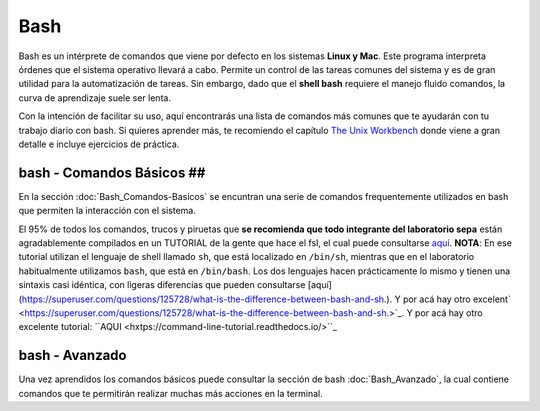 Bash
====

Bash es un intérprete de comandos que viene por defecto en los sistemas **Linux y Mac**.  Este programa interpreta órdenes que el sistema operativo llevará a cabo. Permite un control de las tareas comunes del sistema y es de gran utilidad para la automatización de tareas.  Sin embargo, dado que el **shell bash** requiere el manejo fluido comandos, la curva de aprendizaje suele ser lenta.


Con la intención de facilitar su uso, aquí encontrarás una lista de comandos más comunes que te ayudarán con tu trabajo diario con bash. Si quieres aprender más, te recomiendo el capítulo `The Unix Workbench <https://seankross.com/the-unix-workbench/command-line-basics.html>`_ donde viene a gran detalle e incluye ejercicios de práctica. 


bash - Comandos Básicos ##
-----------------------

En la sección :doc:`Bash_Comandos-Basicos` se encuntran una serie de comandos frequentemente utilizados en 
bash que permiten la interacción con el sistema.

El 95% de todos los comandos, trucos y piruetas que **se recomienda que todo integrante del laboratorio sepa** están 
agradablemente compilados en un TUTORIAL de la gente que hace el fsl, el cual puede consultarse `aquí <https://open.win.ox.ac.uk/pages/fslcourse/lectures/scripting/all.htm>`_. **NOTA**: En ese tutorial utilizan el 
lenguaje de shell llamado ``sh``, que está localizado en ``/bin/sh``, mientras que en el laboratorio habitualmente 
utilizamos ``bash``, que está en ``/bin/bash``. Los dos lenguajes hacen prácticamente lo mismo y tienen una sintaxis casi 
idéntica, con ligeras diferencias que pueden consultarse 
[aquí](https://superuser.com/questions/125728/what-is-the-difference-between-bash-and-sh.). Y por acá hay otro excelent` <https://superuser.com/questions/125728/what-is-the-difference-between-bash-and-sh.>`_. Y por acá hay otro excelente 
tutorial: ``AQUI <hxtps://command-line-tutorial.readthedocs.io/>``_


bash - Avanzado 
-----------------------

Una vez aprendidos los comandos básicos puede consultar la sección de bash :doc:`Bash_Avanzado`, la cual contiene 
comandos que te  permitirán realizar muchas más acciones en la terminal.
